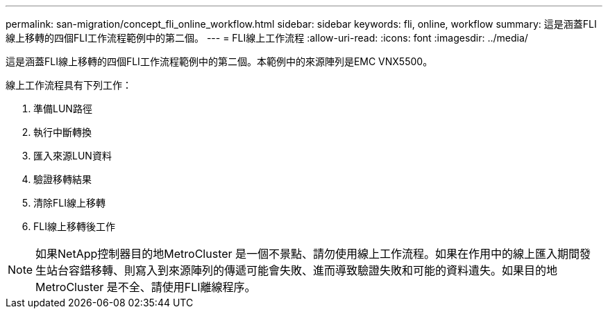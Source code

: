 ---
permalink: san-migration/concept_fli_online_workflow.html 
sidebar: sidebar 
keywords: fli, online, workflow 
summary: 這是涵蓋FLI線上移轉的四個FLI工作流程範例中的第二個。 
---
= FLI線上工作流程
:allow-uri-read: 
:icons: font
:imagesdir: ../media/


[role="lead"]
這是涵蓋FLI線上移轉的四個FLI工作流程範例中的第二個。本範例中的來源陣列是EMC VNX5500。

線上工作流程具有下列工作：

. 準備LUN路徑
. 執行中斷轉換
. 匯入來源LUN資料
. 驗證移轉結果
. 清除FLI線上移轉
. FLI線上移轉後工作


[NOTE]
====
如果NetApp控制器目的地MetroCluster 是一個不景點、請勿使用線上工作流程。如果在作用中的線上匯入期間發生站台容錯移轉、則寫入到來源陣列的傳遞可能會失敗、進而導致驗證失敗和可能的資料遺失。如果目的地MetroCluster 是不全、請使用FLI離線程序。

====